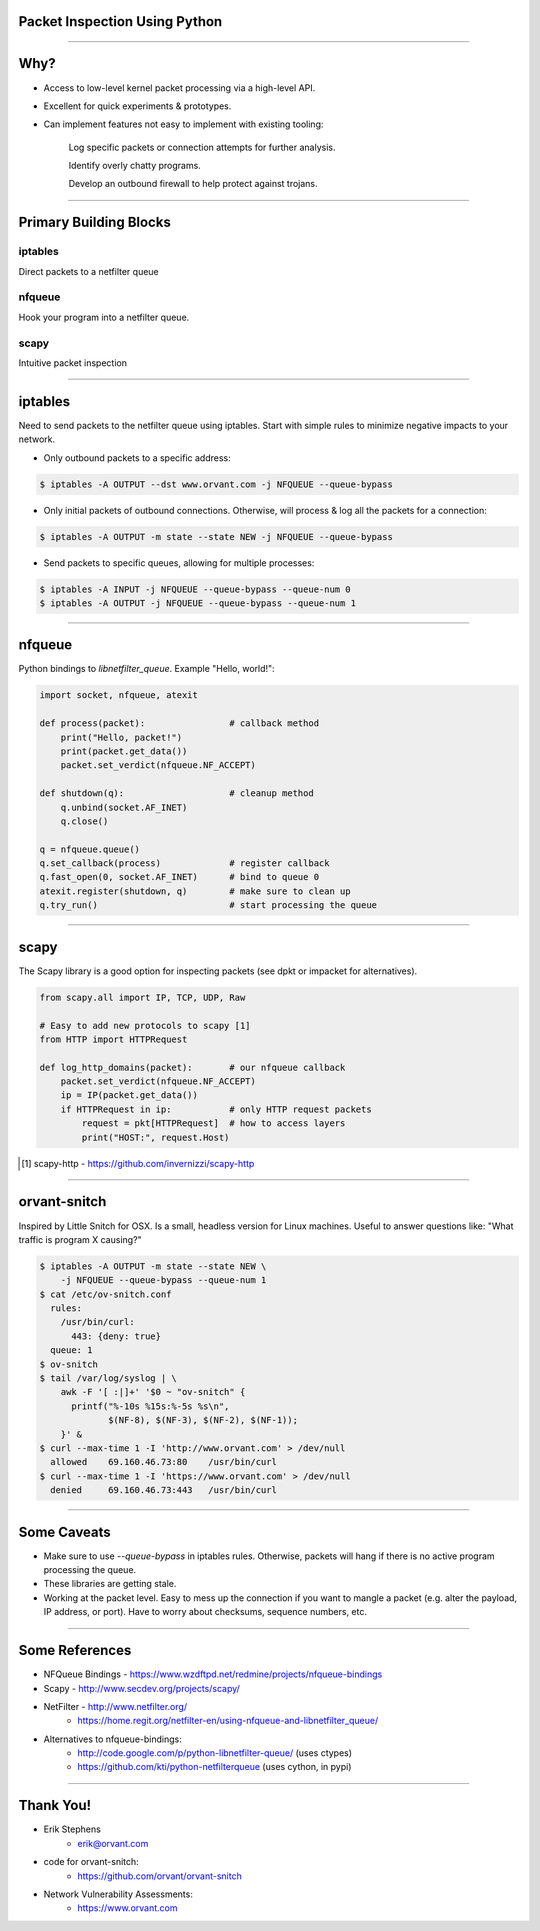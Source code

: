 
Packet Inspection Using Python
==============================

.. raw:: pdf

  PageBreak oneColumn

----

Why?
====

- Access to low-level kernel packet processing via a high-level API.

- Excellent for quick experiments & prototypes.

- Can implement features not easy to implement with existing tooling:

    Log specific packets or connection attempts for further analysis.

    Identify overly chatty programs.
  
    Develop an outbound firewall to help protect against trojans.

----

Primary Building Blocks
=======================

iptables
--------

Direct packets to a netfilter queue


nfqueue
-------

Hook your program into a netfilter queue.


scapy
-----

Intuitive packet inspection

----

iptables
========

Need to send packets to the netfilter queue using iptables.  Start
with simple rules to minimize negative impacts to your network.

- Only outbound packets to a specific address:

.. code-block:: bash

  $ iptables -A OUTPUT --dst www.orvant.com -j NFQUEUE --queue-bypass
    
- Only initial packets of outbound connections.  Otherwise, will
  process & log all the packets for a connection:

.. code-block:: bash

  $ iptables -A OUTPUT -m state --state NEW -j NFQUEUE --queue-bypass
    
- Send packets to specific queues, allowing for multiple processes:

.. code-block:: bash

  $ iptables -A INPUT -j NFQUEUE --queue-bypass --queue-num 0
  $ iptables -A OUTPUT -j NFQUEUE --queue-bypass --queue-num 1

----

nfqueue
=======

Python bindings to `libnetfilter_queue`.  Example "Hello, world!":

.. code-block:: python

    import socket, nfqueue, atexit

    def process(packet):                # callback method
        print("Hello, packet!")
        print(packet.get_data())
        packet.set_verdict(nfqueue.NF_ACCEPT)

    def shutdown(q):                    # cleanup method
        q.unbind(socket.AF_INET)
        q.close()

    q = nfqueue.queue()
    q.set_callback(process)             # register callback
    q.fast_open(0, socket.AF_INET)      # bind to queue 0
    atexit.register(shutdown, q)        # make sure to clean up
    q.try_run()                         # start processing the queue

----

scapy
=====

The Scapy library is a good option for inspecting packets (see dpkt or impacket for alternatives).

.. code-block:: python

    from scapy.all import IP, TCP, UDP, Raw

    # Easy to add new protocols to scapy [1]
    from HTTP import HTTPRequest        

    def log_http_domains(packet):       # our nfqueue callback
        packet.set_verdict(nfqueue.NF_ACCEPT)
        ip = IP(packet.get_data())
        if HTTPRequest in ip:           # only HTTP request packets
            request = pkt[HTTPRequest]  # how to access layers
            print("HOST:", request.Host)

.. [#] scapy-http - https://github.com/invernizzi/scapy-http

----

orvant-snitch
=============

Inspired by Little Snitch for OSX.  Is a small, headless version for
Linux machines.  Useful to answer questions like: "What traffic is
program X causing?"

.. code-block:: bash

  $ iptables -A OUTPUT -m state --state NEW \
      -j NFQUEUE --queue-bypass --queue-num 1
  $ cat /etc/ov-snitch.conf
    rules:
      /usr/bin/curl:
        443: {deny: true}
    queue: 1
  $ ov-snitch
  $ tail /var/log/syslog | \
      awk -F '[ :|]+' '$0 ~ "ov-snitch" {
        printf("%-10s %15s:%-5s %s\n",
               $(NF-8), $(NF-3), $(NF-2), $(NF-1));
      }' &
  $ curl --max-time 1 -I 'http://www.orvant.com' > /dev/null
    allowed    69.160.46.73:80    /usr/bin/curl
  $ curl --max-time 1 -I 'https://www.orvant.com' > /dev/null
    denied     69.160.46.73:443   /usr/bin/curl

----

Some Caveats
============

- Make sure to use `--queue-bypass` in iptables rules.  Otherwise,
  packets will hang if there is no active program processing the
  queue.
  
- These libraries are getting stale.

- Working at the packet level.  Easy to mess up the connection if you
  want to mangle a packet (e.g. alter the payload, IP address, or
  port).  Have to worry about checksums, sequence numbers, etc.

----

Some References
===============

- NFQueue Bindings - https://www.wzdftpd.net/redmine/projects/nfqueue-bindings

- Scapy - http://www.secdev.org/projects/scapy/

- NetFilter - http://www.netfilter.org/
    - https://home.regit.org/netfilter-en/using-nfqueue-and-libnetfilter_queue/

- Alternatives to nfqueue-bindings:
    - http://code.google.com/p/python-libnetfilter-queue/ (uses ctypes)
    - https://github.com/kti/python-netfilterqueue (uses cython, in pypi)

----

Thank You!
==========

- Erik Stephens
    - erik@orvant.com

- code for orvant-snitch:
    - https://github.com/orvant/orvant-snitch

- Network Vulnerability Assessments:
    - https://www.orvant.com

